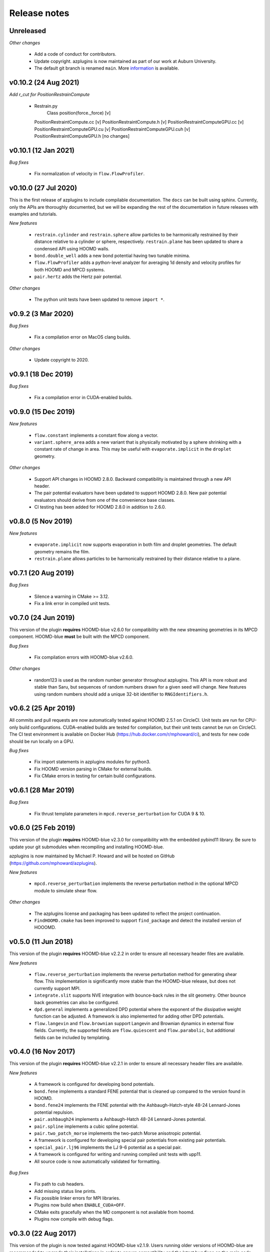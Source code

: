 Release notes
=============

Unreleased
----------
*Other changes*

  * Add a code of conduct for contributors.
  * Update copyright. azplugins is now maintained as part of our work at
    Auburn University.
  * The default git branch is renamed ``main``. More
    `information <https://sfconservancy.org/news/2020/jun/23/gitbranchname>`_ is available.
    
v0.10.2 (24 Aug 2021)
---------------------
*Add r_cut for PositionRestrainCompute*

  * Restrain.py
	   Class position(force._force)				  [v]
    PositionRestraintCompute.cc					   [v]
    PositionRestraintCompute.h 					   [v]
    PositionRestraintComputeGPU.cc					[v]
    PositionRestraintComputeGPU.cu					[v]
    PositionRestraintComputeGPU.cuh				[v]
    PositionRestraintComputeGPU.h				  [no changes]

v0.10.1 (12 Jan 2021)
---------------------
*Bug fixes*

  * Fix normalization of velocity in ``flow.FlowProfiler``.

v0.10.0 (27 Jul 2020)
---------------------
This is the first release of azplugins to include compilable documentation. The
``docs`` can be built using sphinx. Currently, only the APIs are thoroughly documented,
but we will be expanding the rest of the documentation in future releases with examples
and tutorials.

*New features*

  * ``restrain.cylinder`` and ``restrain.sphere`` allow particles to be harmonically
    restrained by their distance relative to a cylinder or sphere, respectively.
    ``restrain.plane`` has been updated to share a condensed API using HOOMD walls.
  * ``bond.double_well`` adds a new bond potential having two tunable minima.
  * ``flow.FlowProfiler`` adds a python-level analyzer for averaging 1d density
    and velocity profiles for both HOOMD and MPCD systems.
  * ``pair.hertz`` adds the Hertz pair potential.

*Other changes*

  * The python unit tests have been updated to remove ``import *``.

v0.9.2 (3 Mar 2020)
-------------------
*Bug fixes*

  * Fix a compilation error on MacOS clang builds.

*Other changes*

  * Update copyright to 2020.

v0.9.1 (18 Dec 2019)
--------------------
*Bug fixes*

  * Fix a compilation error in CUDA-enabled builds.

v0.9.0 (15 Dec 2019)
--------------------
*New features*

  * ``flow.constant`` implements a constant flow along a vector.
  * ``variant.sphere_area`` adds a new variant that is physically motivated by
    a sphere shrinking with a constant rate of change in area. This may be useful
    with ``evaporate.implicit`` in the ``droplet`` geometry.

*Other changes*

  * Support API changes in HOOMD 2.8.0. Backward compatibility is maintained
    through a new API header.
  * The pair potential evaluators have been updated to support HOOMD 2.8.0.
    New pair potential evaluators should derive from one of the convenience base classes.
  * CI testing has been added for HOOMD 2.8.0 in addition to 2.6.0.

v0.8.0 (5 Nov 2019)
-------------------
*New features*

  * ``evaporate.implicit`` now supports evaporation in both film and droplet
    geometries. The default geometry remains the film.
  * ``restrain.plane`` allows particles to be harmonically restrained by their
    distance relative to a plane.

v0.7.1 (20 Aug 2019)
--------------------
*Bug fixes*

  * Silence a warning in CMake >= 3.12.
  * Fix a link error in compiled unit tests.

v0.7.0 (24 Jun 2019)
--------------------
This version of the plugin **requires** HOOMD-blue v2.6.0 for compatibility
with the new streaming geometries in its MPCD component. HOOMD-blue **must**
be built with the MPCD component.

*Bug fixes*

  * Fix compilation errors with HOOMD-blue v2.6.0.

*Other changes*

  * random123 is used as the random number generator throughout azplugins.
    This API is more robust and stable than Saru, but sequences of random
    numbers drawn for a given seed will change. New features using random
    numbers should add a unique 32-bit identifier to ``RNGIdentifiers.h``.

v0.6.2 (25 Apr 2019)
--------------------
All commits and pull requests are now automatically tested against HOOMD 2.5.1
on CircleCI. Unit tests are run for CPU-only build configurations. CUDA-enabled
builds are tested for compilation, but their unit tests cannot be run on CircleCI.
The CI test environment is available on Docker Hub (https://hub.docker.com/r/mphoward/ci),
and tests for new code should be run locally on a GPU.

*Bug fixes*

  * Fix import statements in azplugins modules for python3.
  * Fix HOOMD version parsing in CMake for external builds.
  * Fix CMake errors in testing for certain build configurations.

v0.6.1 (28 Mar 2019)
--------------------
*Bug fixes*

  * Fix thrust template parameters in ``mpcd.reverse_perturbation`` for CUDA 9 & 10.

v0.6.0 (25 Feb 2019)
--------------------
This version of the plugin **requires** HOOMD-blue v2.3.0 for compatibility
with the embedded pybind11 library. Be sure to update your git submodules
when recompiling and installing HOOMD-blue.

azplugins is now maintained by Michael P. Howard and will be hosted on
GitHub (https://github.com/mphoward/azplugins).

*New features*

  * ``mpcd.reverse_perturbation`` implements the reverse perturbation method in
    the optional MPCD module to simulate shear flow.

*Other changes*

  * The azplugins license and packaging has been updated to reflect the
    project continuation.
  * ``FindHOOMD.cmake`` has been improved to support ``find_package`` and detect
    the installed version of HOOOMD.

v0.5.0 (11 Jun 2018)
--------------------
This version of the plugin **requires** HOOMD-blue v2.2.2 in order to
ensure all necessary header files are available.

*New features*

  * ``flow.reverse_perturbation`` implements the reverse perturbation method
    for generating shear flow. This implementation is significantly more stable
    than the HOOMD-blue release, but does not currently support MPI.
  * ``integrate.slit`` supports NVE integration with bounce-back rules in the slit
    geometry. Other bounce back geometries can also be configured.
  * ``dpd.general`` implements a generalized DPD potential where the exponent of
    the dissipative weight function can be adjusted. A framework is also
    implemented for adding other DPD potentials.
  * ``flow.langevin`` and ``flow.brownian`` support Langevin and Brownian dynamics in
    external flow fields. Currently, the supported fields are ``flow.quiescent``
    and ``flow.parabolic``, but additional fields can be included by templating.

v0.4.0 (16 Nov 2017)
--------------------
This version of the plugin **requires** HOOMD-blue v2.2.1 in order
to ensure all necessary header files are available.

*New features*

  * A framework is configured for developing bond potentials.
  * ``bond.fene`` implements a standard FENE potential that is cleaned up compared
    to the version found in HOOMD.
  * ``bond.fene24`` implements the FENE potential with the Ashbaugh-Hatch-style
    48-24 Lennard-Jones potential repulsion.
  * ``pair.ashbaugh24`` implements a Ashbaugh-Hatch 48-24 Lennard-Jones potential.
  * ``pair.spline`` implements a cubic spline potential.
  * ``pair.two_patch_morse`` implements the two-patch Morse anisotropic potential.
  * A framework is configured for developing special pair potentials from existing
    pair potentials.
  * ``special_pair.lj96`` implements the LJ 9-6 potential as a special pair.
  * A framework is configured for writing and running compiled unit tests with upp11.
  * All source code is now automatically validated for formatting.

*Bug fixes*

  * Fix path to cub headers.
  * Add missing status line prints.
  * Fix possible linker errors for MPI libraries.
  * Plugins now build when ``ENABLE_CUDA=OFF``.
  * CMake exits gracefully when the MD component is not available from hoomd.
  * Plugins now compile with debug flags.

v0.3.0 (22 Aug 2017)
--------------------
This version of the plugin is now tested against HOOMD-blue v2.1.9.
Users running older versions of HOOMD-blue are recommended to upgrade
their installations in order to ensure compatibility and the latest
bug fixes on the main code paths.

*New features*

  * ``pair.lj124`` implements the 12-4 Lennard-Jones potential.
  * ``pair.lj96`` implements the 9-6 Lennard-Jones potential.
  * A framework is configured for developing anisotropic pair potentials.

*Bug fixes*

  * Fix import hoomd.md error in ``analyze.rdf``.
  * Adds restraint module to ctest list and warns user about running
    with orientation restraints in single precision.
  * Fix examples in contribution guidelines so that formatting of
    pull request checklist is OK.
  * Remove unused include from particle evaporator which caused
    compilation errors with newer versions of hoomd where the header
    was removed.

v0.2.0 (28 Feb 2017)
--------------------
*New features*

  * ``analyze.rdf`` implements a radial distribution function calculator
    between particle groups for small problem sizes.
  * ``restrain.position`` implements position restraints for particles.
  * ``restrain.orientation`` implements orientation restraints for particles.
  * ``pair.slj`` implements a core-shifted Lennard-Jones potential that does
    not read from the particle diameters.

*Other updates*

* Source code guidelines and a pull request checklist are discussed in a
  new ``CONTRIBUTING.md``.

v0.1.0 (9 Feb 2017)
-------------------
*New features*

  * A framework is configured for developing pair potentials.
  * ``pair.ashbaugh`` implements the Ashbaugh-Hatch (Lennard-Jones perturbation)
    potential.
  * ``pair.colloid`` implements the colloid (integrated Lennard-Jones) potential
    for colloidal suspensions.
  * A framework is configured for developing wall potentials.
  * ``wall.colloid`` implements the integrated Lennard-Jones potential between
    a colloid and a half-plane wall.
  * ``wall.lj93`` implements the Lennard-Jones 9-3 potential between a point
    and a half-plane wall.
  * ``update.types`` allows for swapping of particle types based on a slab region
    of the simulation box.
  * ``evaporate.particles`` supports evaporation of single-particle fluids from
    a slab region of the simulation box.
  * ``evaporate.implicit`` provides an implicit model for an evaporating solvent.
